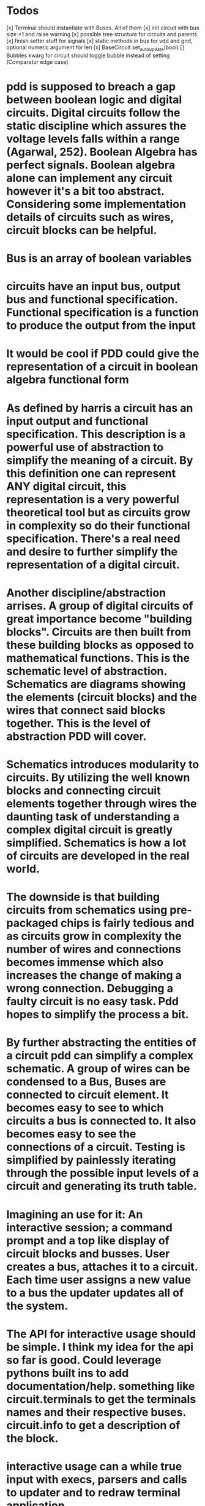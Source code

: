 
* Todos
[x] Terminal should instantiate with Buses. All of them
[x] init circuit with bus size =1 and raise warning
[x] possible tree structure for circuits and parents
[x] finish setter stuff for signals
[x] static methods in bus for vdd and gnd, optional numeric argument for len
[x] BaseCircuit.set_autoupdate(bool)
[] Bubbles kwarg for circuit should toggle bubble instead of setting (Comparator edge case)

* pdd is supposed to breach a gap between boolean logic and digital circuits. Digital circuits follow the static discipline which assures the voltage levels falls within a range (Agarwal, 252). Boolean Algebra has perfect signals. Boolean algebra alone can implement any circuit however it's a bit too abstract. Considering some implementation details of circuits such as wires, circuit blocks can be helpful. 

* Bus is an array of boolean variables

* circuits have an input bus, output bus and functional specification. Functional specification is a function to produce the output from the input

* It would be cool if PDD could give the representation of a circuit in boolean algebra functional form

* As defined by harris a circuit has an input output and functional specification. This description is a powerful use of abstraction to simplify the meaning of a circuit. By this definition one can represent ANY digital circuit, this representation is a very powerful theoretical tool but as circuits grow in complexity so do their functional specification. There's a real need and desire to further simplify the representation of a digital circuit. 

* Another discipline/abstraction arrises. A group of digital circuits of great importance become "building blocks". Circuits are then built from these building blocks as opposed to mathematical functions. This is the schematic level of abstraction. Schematics are diagrams showing the elements (circuit blocks) and the wires that connect said blocks together. This is the level of abstraction PDD will cover.

* Schematics introduces modularity to circuits. By utilizing the well known blocks and connecting circuit elements together through wires the daunting task of understanding a complex digital circuit is greatly simplified. Schematics is how a lot of circuits are developed in the real world.

* The downside is that building circuits from schematics using pre-packaged chips is fairly tedious and as circuits grow in complexity the number of wires and connections becomes immense which also increases the change of making a wrong connection. Debugging a faulty circuit is no easy task. Pdd hopes to simplify the process a bit. 

* By further abstracting the entities of a circuit pdd can simplify a complex schematic. A group of wires can be condensed to a Bus, Buses are connected to circuit element. It becomes easy to see to which circuits a bus is connected to. It also becomes easy to see the connections of a circuit. Testing is simplified by painlessly iterating through the possible input levels of a circuit and generating its truth table.

* Imagining an use for it: An interactive session; a command prompt and a top like display of circuit blocks and busses. User creates a bus, attaches it to a circuit. Each time user assigns a new value to a bus the updater updates all of the system.

* The API for interactive usage should be simple. I think my idea for the api so far is good. Could leverage pythons built ins to add documentation/help. something like circuit.terminals to get the terminals names and their respective buses. circuit.info to  get a description of the block. 

* interactive usage can a while true input with execs, parsers and calls to updater and to redraw terminal application

* once it gets done I could host it on the web on one of those interactive ipython screens. dopeness overload.

* Any circuit diagram should be able to get condensend into a class. Writing classes should be as easy as possible and should use a similar api to interactive usage.

* Regardless, to utilize the software the user needs to instantiate buses, and attach it to circuits. 

* Perhaps define 2 buses class? One for internal usage as in, internal connections inside a circuit block and another for external usage? External busses get put onto a watch list of some sort so updater runs whenever they value update?

* The above idea for interactive usage is all well and good if there's no clock (ie combinational logic). What about when there is a clock? Perhaps add a pulse() clause to the clock. A few configuration directives such as pulse_on_return so it simulates a clock pulse each return regardless. A clock object seems to be necessary more and more.

* interactive usage ex:
a1, a2 = Bus(), Bus() #defaults to 1 bit
#each bus gets added to monitor.
g1 = AND(a=a1, b=a2) #use kwargs to avoid dictionary. simple and beautiful
g2 = OR()
g2.connect(a=a1) #same for connect, if connection doesn't exist raises an attribute error and prints out the available terminal names
g2.connect(b=a2)
# g1 and g2 get added to the tracker as well as a1, a2
a1 = 0 #direct assignment to bus?
a2.signal = 3 #throw some kind of error or truncate extra numbers? Possible directive for that. pythons global __dict__ could be a good place to store this type of thing
# direct assignment seems really attractive. less verbosity and it makes sense?? Problem is that we are assigning to a name, I don't think I can overide that behavior since it goes again the dynamic typing paradigm. 
# a2.signal is pretty alright too, hopefully I can do better
#each command would be run after the user types them and monitor would be updated as well.
# that about covers basically functionality though, it really is just a bunch of object initialization, buses and calls to update
# now lets chain some circuit modules
# avoid dictionaries like the plague, they are a pain to build
b = g2.output_bus('y') #return output bus for the 'y' terminal
b = g2.output_bus() # in case the circuit has a single output its name can be ommited
c = Bus(1, label='c') #optional label attribute to bus. label will be shown on monitor? don't know about that one
g3 = NAND(b, c) # tuple unpacking feature, assigns objects the same order they show up in g3.terminals
# seems dope? Don't know how to handle clock yet but this seems nice. What would I need to make that a thing?
# and what should be the api be for constructing a circuit class... I feel like doing the same as interactive usage would be excellent
# maybe it's a bit verbose but it's so modular that I don't think it would matter much

* class mockup
class NewCircuit(BaseCircuit):

    def __init__(self, *args, **kwargs):
        self.inputs = ('a', 'b', 'c')
        self.outputs = 'y z'.split()
        #sequence with terminal names as elements
        #bubles, define where?
        #and connections?
        super().__init__() #instantiate inputs, outputs, terminals
        self.connect(kwargs)

    def wiring(self):
        #Wiring should resemble interactive usage as much as possible
        inputs = self._get_inputs() #returns object for the 'y' buses in the inputs terminals. buses accessible by .attrs. Brilliant
        g1 = NOR(inputs.a, inputs.b)
        g2 = NAND(g1.output_bus(), inputs.c)
        g3 = NOR(g2.output_bus, g1.output_bus)
        #will garbage collector rekt my gate objects if I don't assign them to self? I wonder.
        self.set_outputs(y=g2.output_bus(), g3.output_bus())
        #yeeeeeeeeeeah, this is NICE.
        
class Multiplexer(BaseCircuit):

    def __init__(self, select_size=1, *args, **kwargs):
        self.select_size
        num_inputs = 2 ** select_size
        self.inputs = ['s'] + ['a{}'.format(i) for i in range(num_inputs)]
        self.outputs = ['y']
        #...

    def set_outputs(**kwargs):
        if 's' in kwargs:
            assert(s.size == self.select_size)
        #....
        

* considerations
- some gates might have inputs that depend on bus width (eg multiplexer, n-input logic gate). For those circuits subclass should check bus-length and create the number of inputs at init

* SignalGenerator class: Generate signals from a sequence. Each new pulse or whatever feeds on of the signal. Clock will be a subclass of SigGen
* SigGen should somehow take multiple busses and count over their values, in effect swiping the whole truth table of the circuit
* Base class to all circuits with method to return a circuit object for inspection or whatever. Each circuit with an ID? Maybe dictionary with circuits names as well. Lots of possibilities.
* Why not HDL? HDL are a fantastic IF one expects to work with digital design in the future but I arguee that for an introduction to digital circuits and a desire to familiarize with the subject without having to put the effort into learning a tool that was designed for engineers and is, arguably, very technical (it was developed by IEEE after all). To put it simly, they are great tools but they covers more than beginners, especially those that will never get into serious digital design, need to know. PDD is an interactive, sandbox like environment that can ease the process of learning about digital circuits.
* HDL includes notions of time, which will be present in any circuit, but it might be desireable to abstract that and design ideal circuits without worrying about data-path lengths, propagation delays and race conditions. For any serious and real-world design of digital circuits HDL are the way to go, it is the standard for a reason.
* X state: Means circuit is missing a connection
* Terminals should have matching length busses. Upon initializing terminal it will not be possible to change the bus? Is that rasonable? I feel like it is.
* My biggest issue is that I don't know how much I should include on the circuit class or at init. Okay, let's try to enumerate stuff
* Circuit class:
- Bubbles
- Inputs 
- Outputs
- Possible inputs with bus size constraints
- Possible EN signal for certain outputs or inputs
- when should I initialize inputs, outputs bus? I hate apis that make you go through multiple lines of code for stuff that can be done in one
* Getting caught up with small detais and edge cases again. How can I avoid going down a rabbit hole?
* How to delegate task?
- Who should check that 'a' and 'y' of terminal are equally sized busses? I feel like terminal should. Yeah, otherwise it breaks encapsulation. Circuit can make the calls to check but terminal should do the checking
- Should the bus lengths of a circuit be specified at init? That could solve a lot of problems but it's really ugly. yes, yes it should. I'm trying to abstract things but a 2 bit adder is not the same as a 8-bit adder. Circuits shouldn't be multable like that. I could do some magic so the user doesn't have to input things manually but a circuit should not mutate. An 8 bit circuit is 8 bit for all its lifetime.
- Okay, I think that solves 2 big issues that I had, really.
* It seems the core of PDD is basically done. Observer works fine, the abstracations are fine and I'm able to build circuits. From here on all that is left is to follow the literature, build the blocks and then stitch together a processor. With that being said I am not sure how to progress. I need a way to test the blocks and implement memories. I'm not sure how to go about either of those things atm.
The difficulty with testing the blocks is that, honestly, I just haven't found a good way to do it yet. I'll have a lot of blocks and they all need to be tested.
As for the memory, there needs to a way to load the non volatile memory into the processor. I'm still not sure what's the best way to do that one either.
Ugh, testing all those darn blocks sound so tedious.

* So next steps?
- I have been thinking about that. I think I got a good base for the tester but it is still not quite there. I also need to implement multibit testing. its' really not legible and it's hard to keep track. Maybe a dict would be the way to go. A dict and a script to generate the dict from a txt file so it's a bit easier write the truth table.
- Fix SR Latch weird initial condition, check with pdb and if nescessary assign to it 
- implement basecircuit auto update
- implement adder, subtractor, comparator, alu
- shifters and rotators
- test the mess
- 
